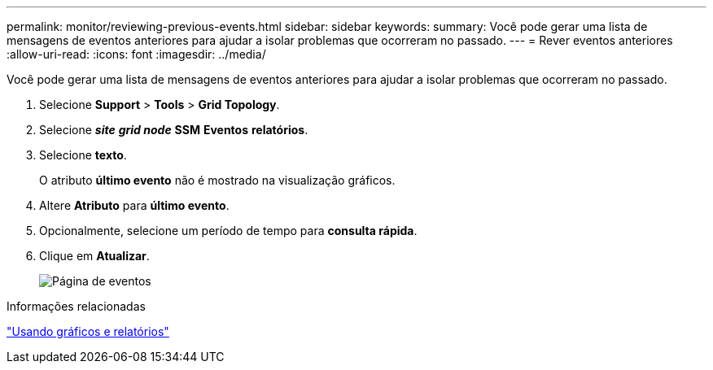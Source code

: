 ---
permalink: monitor/reviewing-previous-events.html 
sidebar: sidebar 
keywords:  
summary: Você pode gerar uma lista de mensagens de eventos anteriores para ajudar a isolar problemas que ocorreram no passado. 
---
= Rever eventos anteriores
:allow-uri-read: 
:icons: font
:imagesdir: ../media/


[role="lead"]
Você pode gerar uma lista de mensagens de eventos anteriores para ajudar a isolar problemas que ocorreram no passado.

. Selecione *Support* > *Tools* > *Grid Topology*.
. Selecione *_site_* *_grid node_* *SSM* *Eventos* *relatórios*.
. Selecione *texto*.
+
O atributo *último evento* não é mostrado na visualização gráficos.

. Altere *Atributo* para *último evento*.
. Opcionalmente, selecione um período de tempo para *consulta rápida*.
. Clique em *Atualizar*.
+
image::../media/events_report.gif[Página de eventos]



.Informações relacionadas
link:using-charts-and-reports.html["Usando gráficos e relatórios"]
